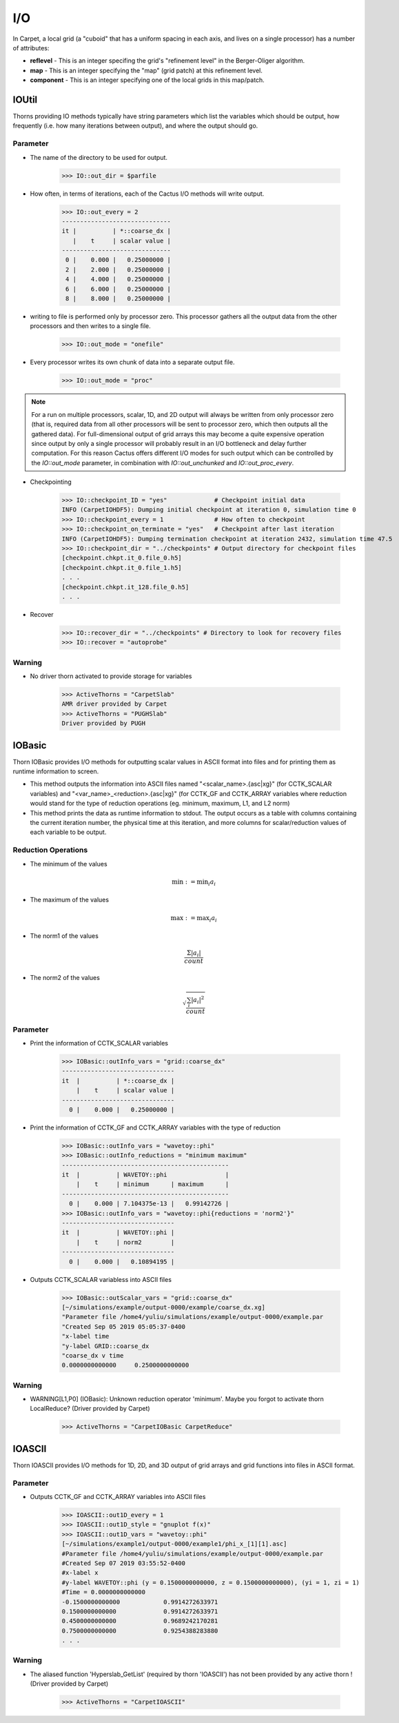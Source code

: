 I/O
====

In Carpet, a local grid (a "cuboid" that has a uniform spacing in each axis, and lives on a single processor) has a number of attributes:

* **reflevel** - This is an integer specifing the grid's "refinement level" in the Berger-Oliger algorithm.
* **map** - This is an integer specifying the "map" (grid patch) at this refinement level.
* **component** - This is an integer specifying one of the local grids in this map/patch.

IOUtil
-----------
Thorns providing IO methods typically have string parameters which list the variables which should be output, how frequently (i.e. how many iterations between output), and where the output should go.

.. digraph:: foo

    "IOUtil" -> "CarpetSlab";
    "IOUtil" -> "PUGHSlab";

Parameter
^^^^^^^^^^
* The name of the directory to be used for output.

    >>> IO::out_dir = $parfile

* How often, in terms of iterations, each of the Cactus I/O methods will write output.

    >>> IO::out_every = 2
    ------------------------------
    it |          | *::coarse_dx |
       |    t     | scalar value |
    ------------------------------
     0 |    0.000 |   0.25000000 |
     2 |    2.000 |   0.25000000 |
     4 |    4.000 |   0.25000000 |
     6 |    6.000 |   0.25000000 |
     8 |    8.000 |   0.25000000 |

* writing to file is performed only by processor zero. This processor gathers all the output data from the other processors and then writes to a single ﬁle.

    >>> IO::out_mode = "onefile"

* Every processor writes its own chunk of data into a separate output ﬁle.

    >>> IO::out_mode = "proc"

.. note::

    For a run on multiple processors, scalar, 1D, and 2D output will always be written from only processor zero (that is, required data from all other processors will be sent to processor zero, which then outputs all the gathered data). For full-dimensional output of grid arrays this may become a quite expensive operation since output by only a single processor will probably result in an I/O bottleneck and delay further computation. For this reason Cactus offers different I/O modes for such output which can be controlled by the *IO::out_mode* parameter, in combination with *IO::out_unchunked* and *IO::out_proc_every*.

* Checkpointing

    >>> IO::checkpoint_ID = "yes"             # Checkpoint initial data
    INFO (CarpetIOHDF5): Dumping initial checkpoint at iteration 0, simulation time 0
    >>> IO::checkpoint_every = 1              # How often to checkpoint
    >>> IO::checkpoint_on_terminate = "yes"   # Checkpoint after last iteration
    INFO (CarpetIOHDF5): Dumping termination checkpoint at iteration 2432, simulation time 47.5
    >>> IO::checkpoint_dir = "../checkpoints" # Output directory for checkpoint files
    [checkpoint.chkpt.it_0.file_0.h5]
    [checkpoint.chkpt.it_0.file_1.h5]
    . . .
    [checkpoint.chkpt.it_128.file_0.h5]
    . . .

* Recover

    >>> IO::recover_dir = "../checkpoints" # Directory to look for recovery files
    >>> IO::recover = "autoprobe"

Warning
^^^^^^^^^^
* No driver thorn activated to provide storage for variables

    >>> ActiveThorns = "CarpetSlab"
    AMR driver provided by Carpet
    >>> ActiveThorns = "PUGHSlab"
    Driver provided by PUGH


IOBasic
-----------
Thorn IOBasic provides I/O methods for outputting scalar values in ASCII format into files and for printing them as runtime information to screen.

* This method outputs the information into ASCII files named "<scalar_name>.{asc|xg}" (for CCTK_SCALAR variables) and "<var_name>_<reduction>.{asc|xg}" (for CCTK_GF and CCTK_ARRAY variables where reduction would stand for the type of reduction operations (eg. minimum, maximum, L1, and L2 norm)
* This method prints the data as runtime information to stdout. The output occurs as a table with columns containing the current iteration number, the physical time at this iteration, and more columns for scalar/reduction values of each variable to be output.

Reduction Operations
^^^^^^^^^^^^^^^^^^^^^^
* The minimum of the values

    .. math:: \min :=\min _{i} a_{i}

* The maximum of the values

    .. math:: \max :=\max _{i} a_{i}

* The norm1 of the values

    .. math:: \frac{\Sigma\left|a_{i}\right|}{count}

* The norm2 of the values

    .. math:: \sqrt{\frac{\sum_{i}\left|a_{i}\right|^{2}}{count}}

Parameter
^^^^^^^^^^
* Print the information of CCTK_SCALAR variables

    >>> IOBasic::outInfo_vars = "grid::coarse_dx"
    -------------------------------
    it  |          | *::coarse_dx |
        |    t     | scalar value |
    -------------------------------
      0 |    0.000 |   0.25000000 |

* Print the information of CCTK_GF and CCTK_ARRAY variables with the type of reduction

    >>> IOBasic::outInfo_vars = "wavetoy::phi"  
    >>> IOBasic::outInfo_reductions = "minimum maximum"
    ----------------------------------------------
    it  |          | WAVETOY::phi                |
        |    t     | minimum      | maximum      |
    ----------------------------------------------
      0 |    0.000 | 7.104375e-13 |   0.99142726 |
    >>> IOBasic::outInfo_vars = "wavetoy::phi{reductions = 'norm2'}"  
    -------------------------------
    it  |          | WAVETOY::phi |
        |    t     | norm2        |
    -------------------------------
      0 |    0.000 |   0.10894195 |

* Outputs CCTK_SCALAR variabless into ASCII files

    >>> IOBasic::outScalar_vars = "grid::coarse_dx"
    [~/simulations/example/output-0000/example/coarse_dx.xg]
    "Parameter file /home4/yuliu/simulations/example/output-0000/example.par
    "Created Sep 05 2019 05:05:37-0400
    "x-label time
    "y-label GRID::coarse_dx
    "coarse_dx v time
    0.0000000000000	0.2500000000000

Warning
^^^^^^^^^^
* WARNING[L1,P0] (IOBasic): Unknown reduction operator 'minimum'. Maybe you forgot to activate thorn LocalReduce? (Driver provided by Carpet)

    >>> ActiveThorns = "CarpetIOBasic CarpetReduce"

IOASCII
------------
Thorn IOASCII provides I/O methods for 1D, 2D, and 3D output of grid arrays and grid functions into files in ASCII format.

Parameter
^^^^^^^^^^
* Outputs CCTK_GF and CCTK_ARRAY variables into ASCII files

    >>> IOASCII::out1D_every = 1 
    >>> IOASCII::out1D_style = "gnuplot f(x)"
    >>> IOASCII::out1D_vars = "wavetoy::phi"
    [~/simulations/example1/output-0000/example1/phi_x_[1][1].asc]
    #Parameter file /home4/yuliu/simulations/example/output-0000/example.par
    #Created Sep 07 2019 03:55:52-0400
    #x-label x
    #y-label WAVETOY::phi (y = 0.1500000000000, z = 0.1500000000000), (yi = 1, zi = 1)
    #Time = 0.0000000000000
    -0.1500000000000		0.9914272633971
    0.1500000000000		0.9914272633971
    0.4500000000000		0.9689242170281
    0.7500000000000		0.9254388283880
    . . .

Warning
^^^^^^^^^^
* The aliased function 'Hyperslab_GetList' (required by thorn 'IOASCII') has not been provided by any active thorn ! (Driver provided by Carpet)

    >>> ActiveThorns = "CarpetIOASCII"
